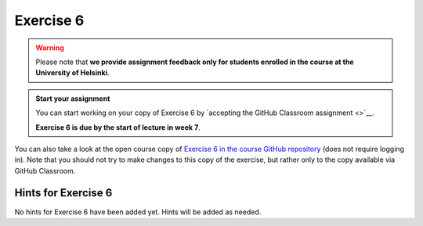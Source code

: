 Exercise 6
==========

.. warning::

    Please note that **we provide assignment feedback only for students enrolled in the course at the University of Helsinki**.

.. admonition:: Start your assignment

    You can start working on your copy of Exercise 6 by `accepting the GitHub Classroom assignment <>`__.

    **Exercise 6 is due by the start of lecture in week 7**.

You can also take a look at the open course copy of `Exercise 6 in the course GitHub repository <https://github.com/IntroQG-2018/Exercise-6>`__ (does not require logging in).
Note that you should not try to make changes to this copy of the exercise, but rather only to the copy available via GitHub Classroom.

Hints for Exercise 6
--------------------

No hints for Exercise 6 have been added yet.
Hints will be added as needed.